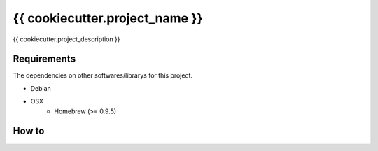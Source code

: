 {{ cookiecutter.project_name }}
==================================================

|Build Status|

{{ cookiecutter.project_description }}

Requirements
------------

The dependencies on other softwares/librarys for this project.

- Debian
- OSX
    - Homebrew (>= 0.9.5)

How to
------

.. |Build Status| image:: https://travis-ci.org/FGtatsuro/{{ cookiecutter.project_name }}.svg?branch=master
   :target: https://travis-ci.org/FGtatsuro/{{ cookiecutter.project_name }}

